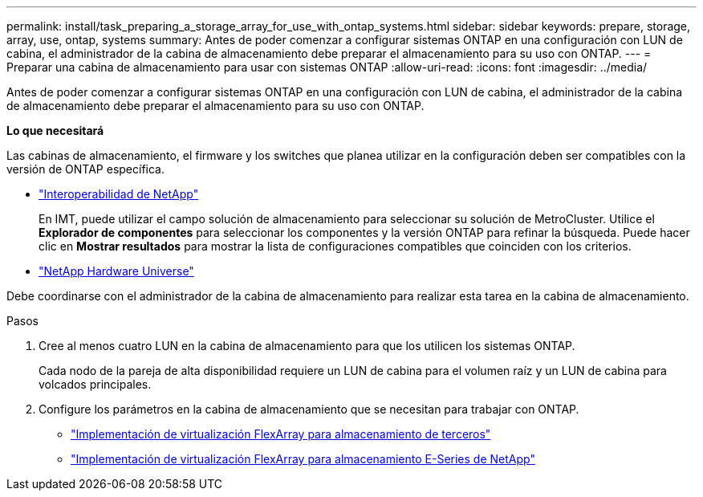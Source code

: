 ---
permalink: install/task_preparing_a_storage_array_for_use_with_ontap_systems.html 
sidebar: sidebar 
keywords: prepare, storage, array, use, ontap, systems 
summary: Antes de poder comenzar a configurar sistemas ONTAP en una configuración con LUN de cabina, el administrador de la cabina de almacenamiento debe preparar el almacenamiento para su uso con ONTAP. 
---
= Preparar una cabina de almacenamiento para usar con sistemas ONTAP
:allow-uri-read: 
:icons: font
:imagesdir: ../media/


[role="lead"]
Antes de poder comenzar a configurar sistemas ONTAP en una configuración con LUN de cabina, el administrador de la cabina de almacenamiento debe preparar el almacenamiento para su uso con ONTAP.

*Lo que necesitará*

Las cabinas de almacenamiento, el firmware y los switches que planea utilizar en la configuración deben ser compatibles con la versión de ONTAP específica.

* https://mysupport.netapp.com/NOW/products/interoperability["Interoperabilidad de NetApp"]
+
En IMT, puede utilizar el campo solución de almacenamiento para seleccionar su solución de MetroCluster. Utilice el *Explorador de componentes* para seleccionar los componentes y la versión ONTAP para refinar la búsqueda. Puede hacer clic en *Mostrar resultados* para mostrar la lista de configuraciones compatibles que coinciden con los criterios.

* https://hwu.netapp.com["NetApp Hardware Universe"]


Debe coordinarse con el administrador de la cabina de almacenamiento para realizar esta tarea en la cabina de almacenamiento.

.Pasos
. Cree al menos cuatro LUN en la cabina de almacenamiento para que los utilicen los sistemas ONTAP.
+
Cada nodo de la pareja de alta disponibilidad requiere un LUN de cabina para el volumen raíz y un LUN de cabina para volcados principales.

. Configure los parámetros en la cabina de almacenamiento que se necesitan para trabajar con ONTAP.
+
** https://docs.netapp.com/us-en/ontap-flexarray/implement-third-party/index.html["Implementación de virtualización FlexArray para almacenamiento de terceros"]
** https://docs.netapp.com/us-en/ontap-flexarray/implement-e-series/index.html["Implementación de virtualización FlexArray para almacenamiento E-Series de NetApp"]



